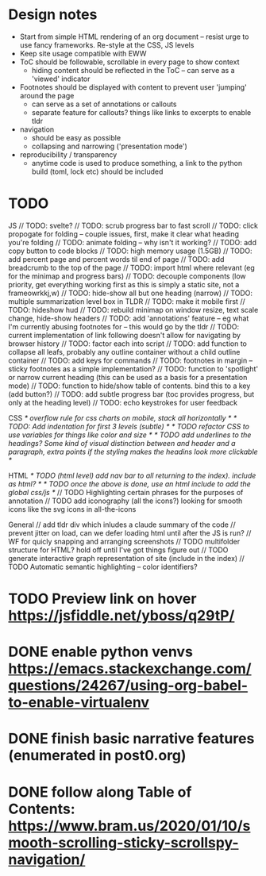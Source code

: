* Design notes
- Start from simple HTML rendering of an org document -- resist urge to use fancy frameworks.  Re-style at the CSS, JS levels
- Keep site usage compatible with EWW
- ToC should be followable, scrollable in every page to show context
  - hiding content should be reflected in the ToC -- can serve as a 'viewed' indicator
- Footnotes should be displayed with content to prevent user 'jumping' around the page
  - can serve as a set of annotations or callouts
  - separate feature for callouts?  things like links to excerpts to enable tldr
- navigation
  - should be easy as possible
  - collapsing and narrowing ('presentation mode')
- reproducibility / transparency
  - anytime code is used to produce something, a link to the python build (toml, lock etc) should be included

* TODO
JS
// TODO: svelte?
// TODO: scrub progress bar to fast scroll
// TODO: click propogate for folding -- couple issues, first, make it clear what heading you're folding
// TODO: animate folding -- why isn't it working?
// TODO: add copy button to code blocks
// TODO: high memory usage (1.5GB)
// TODO: add percent page and percent words til end of page
// TODO: add breadcrumb to the top of the page
// TODO: import html where relevant (eg for the minimap and progress bars)
// TODO: decouple components (low priority, get everything working first as this is simply a  static site, not a frameowrkkj,w)
// TODO: hide-show all but one heading (narrow)
// TODO: multiple summarization level box in TLDR
// TODO: make it mobile first
// TODO: hideshow hud
// TODO: rebuild minimap on window resize, text scale change, hide-show headers
// TODO: add 'annotations' feature -- eg what I'm currently abusing footnotes for -- this would go by the tldr
// TODO: current implementation of link following doesn't allow for navigating by browser history
// TODO: factor each into script
// TODO: add function to collapse all leafs, probably any outline container without a child outline container
// TODO: add keys for commands
// TODO: footnotes in margin -- sticky footnotes as a simple implementation?
// TODO: function to 'spotlight' or narrow current heading (this can be used as a basis for a presentation mode)
// TODO: function to hide/show table of contents.  bind this to a key (add button?)
// TODO: add subtle progress bar (toc provides progress, but only at the heading level)
// TODO: echo keystrokes for user feedback

CSS
/* overflow rule for css charts on mobile, stack all horizontally */
/* TODO: Add indentation for first 3 levels (subtle) */
/* TODO refactor CSS to use variables for things like color and size */
/* TODO add underlines to the headings?  Some kind of visual distinction between and header and a paragraph, extra points if the styling makes the headins look more clickable */

HTML
/* TODO (html level) add nav bar to all returning to the index). include as html? */
/* TODO once the above is done, use an html include to add the global css/js */
// TODO Highlighting certain phrases for the purposes of annotation
// TODO add iconography (all the icons?) looking for smooth icons like the svg icons in all-the-icons

General
// add tldr div which inludes a claude summary of the code
// prevent jitter on load, can we defer loading html until after the JS is run?
// WF for quicly snapping and arranging screenshots
// TODO multifolder structure for HTML?  hold off until I've got things figure out
// TODO generate interactive graph representation of site (include in the index)
// TODO Automatic semantic highlighting -- color identifiers?


* TODO Preview link on hover https://jsfiddle.net/yboss/q29tP/
* DONE enable python venvs https://emacs.stackexchange.com/questions/24267/using-org-babel-to-enable-virtualenv
:LOGBOOK:
- State "DONE"       from              [2025-10-08 Wed 19:10:53]
:END:
* DONE finish basic narrative features (enumerated in post0.org)
:LOGBOOK:
- State "DONE"       from              [2025-10-08 Wed 19:10:54]
:END:
* DONE follow along Table of Contents: https://www.bram.us/2020/01/10/smooth-scrolling-sticky-scrollspy-navigation/
:LOGBOOK:
- State "DONE"       from "STARTED"    [2025-10-09 Thu 09:20:43]
- State "STARTED"    from "TODO"       [2025-10-08 Wed 19:11:39]
- State "TODO"       from "DONE"       [2025-10-08 Wed 19:11:05]
- State "DONE"       from              [2025-10-08 Wed 19:11:02]
:END:
:LOGBOOK:
- State "TODO"       from              [2025-10-09 Thu 09:20:50]
:END:
